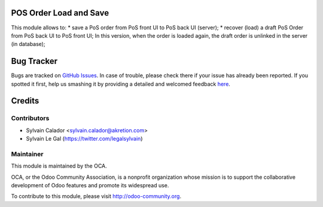 .. image:: https://img.shields.io/badge/licence-AGPL--3-blue.svg
    :alt: License: AGPL-3

POS Order Load and Save
=======================

This module allows to:
* save a PoS order from PoS front UI to PoS back UI (server);
* recover (load) a draft PoS Order from PoS back UI to PoS front UI;
In this version, when the order is loaded again, the draft order is unlinked
in the server (in database);

Bug Tracker
===========

Bugs are tracked on `GitHub Issues <https://github.com/OCA/pos/issues>`_.
In case of trouble, please check there if your issue has already been reported.
If you spotted it first, help us smashing it by providing a detailed and welcomed feedback
`here <https://github.com/OCA/pos/issues/new?body=module:%20pos_order_load%0Aversion:%208.0%0A%0A**Steps%20to%20reproduce**%0A-%20...%0A%0A**Current%20behavior**%0A%0A**Expected%20behavior**>`_.

Credits
=======

Contributors
------------

* Sylvain Calador <sylvain.calador@akretion.com>
* Sylvain Le Gal (https://twitter.com/legalsylvain)

Maintainer
----------

.. image:: http://odoo-community.org/logo.png
    :alt: Odoo Community Association
    :target: http://odoo-community.org

This module is maintained by the OCA.

OCA, or the Odoo Community Association, is a nonprofit organization whose mission is to support the collaborative development of Odoo features and promote its widespread use.

To contribute to this module, please visit http://odoo-community.org.



